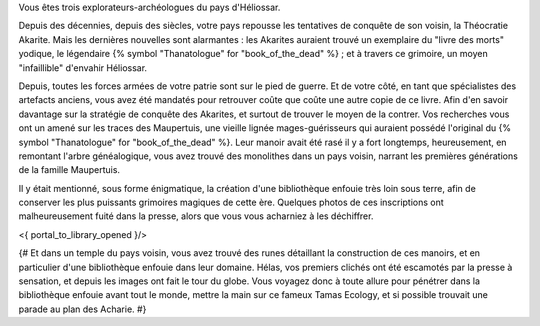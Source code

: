 


Vous êtes trois explorateurs-archéologues du pays d'Héliossar.

Depuis des décennies, depuis des siècles, votre pays repousse les tentatives de conquête de son voisin, la Théocratie Akarite. Mais les dernières nouvelles sont alarmantes : les Akarites auraient trouvé un exemplaire du "livre des morts" yodique, le légendaire {% symbol "Thanatologue" for "book_of_the_dead" %} ; et à travers ce grimoire, un moyen "infaillible" d'envahir Héliossar.

Depuis, toutes les forces armées de votre patrie sont sur le pied de guerre. Et de votre côté, en tant que spécialistes des artefacts anciens, vous avez été mandatés pour retrouver coûte que coûte une autre copie de ce livre. Afin d'en savoir davantage sur la stratégie de conquête des Akarites, et surtout de trouver le moyen de la contrer.
Vos recherches vous ont un amené sur les traces des Maupertuis, une vieille lignée mages-guérisseurs qui auraient possédé l'original du {% symbol "Thanatologue" for "book_of_the_dead" %}.
Leur manoir avait été rasé il y a fort longtemps, heureusement, en remontant l'arbre généalogique, vous avez trouvé des monolithes dans un pays voisin, narrant les premières générations de la famille Maupertuis.

Il y était mentionné, sous forme énigmatique, la création d'une bibliothèque enfouie très loin sous terre, afin de conserver les plus puissants grimoires magiques de cette ère. Quelques photos de ces inscriptions ont malheureusement fuité dans la presse, alors que vous vous acharniez à les déchiffrer.


<{ portal_to_library_opened }/>


{#
Et dans un temple du pays voisin, vous avez trouvé des runes détaillant la construction de ces manoirs, et en particulier d'une bibliothèque enfouie dans leur domaine.
Hélas, vos premiers clichés ont été escamotés par la presse à sensation, et depuis les images ont fait le tour du globe. Vous voyagez donc à toute allure pour pénétrer dans la bibliothèque enfouie avant tout le monde, mettre la main sur ce fameux Tamas Ecology, et si possible trouvait une parade au plan des Acharie.
#}






